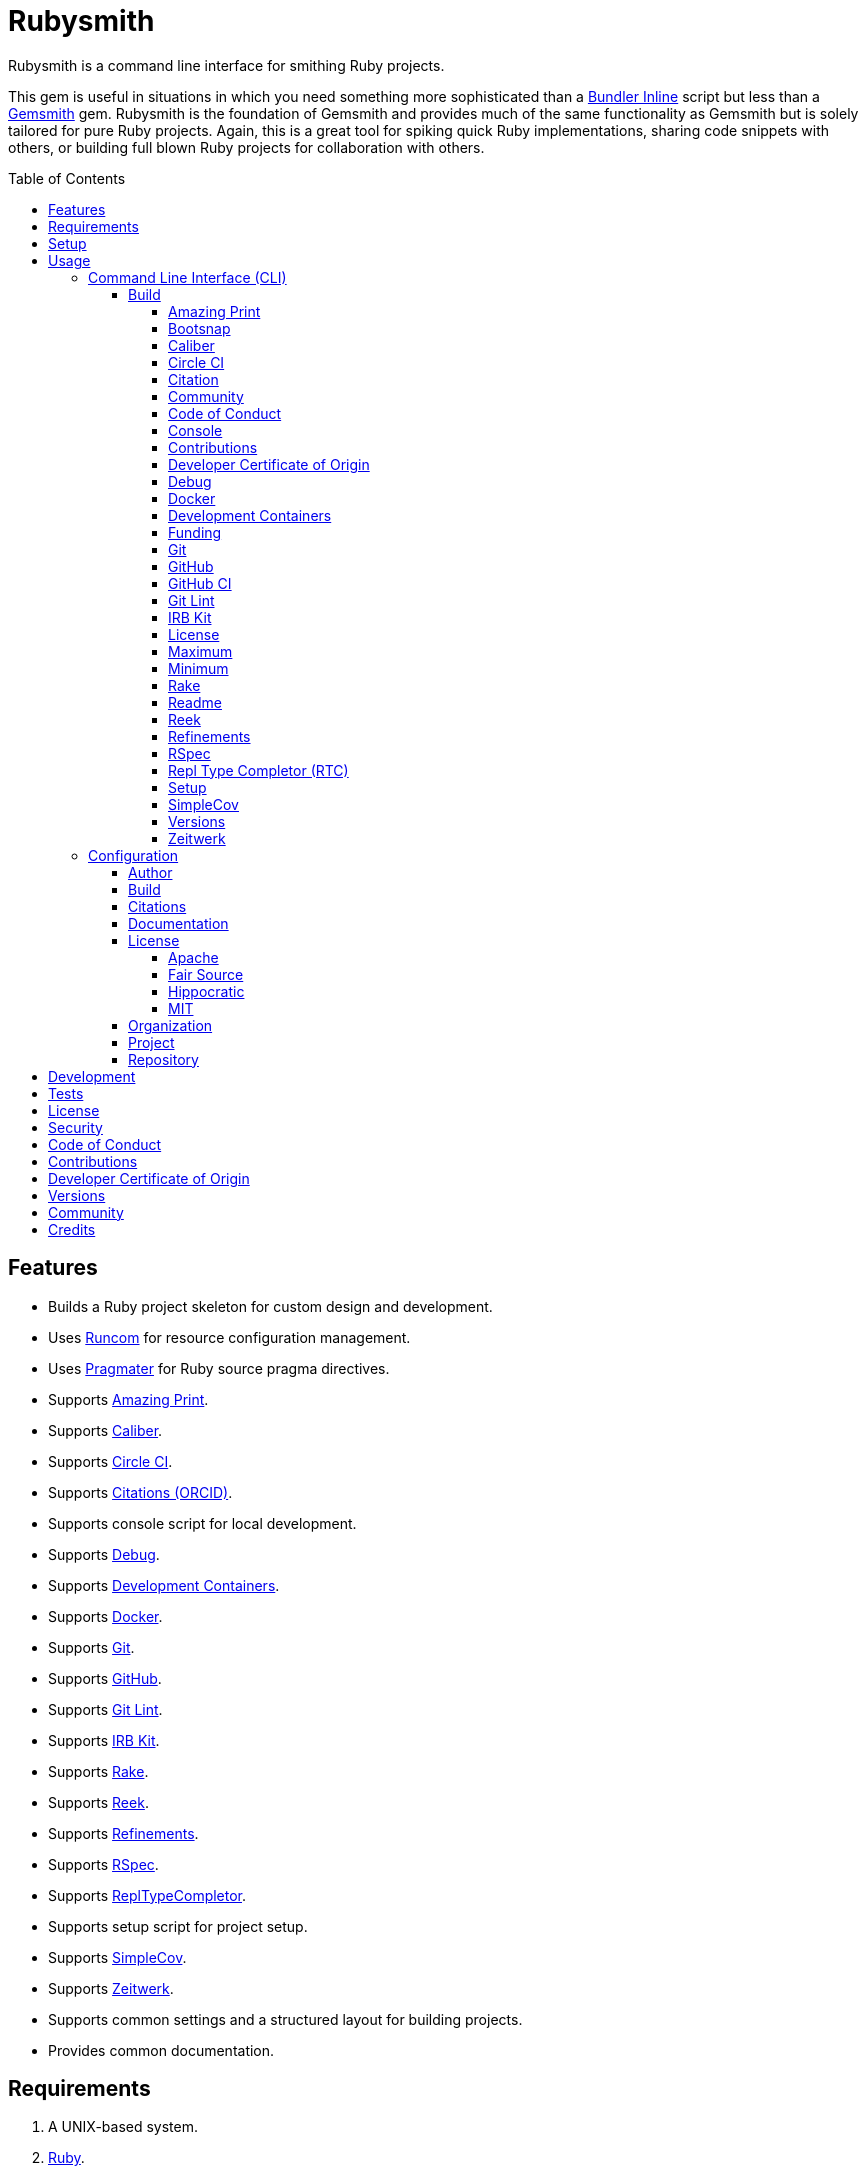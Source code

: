 :toc: macro
:toclevels: 5
:figure-caption!:

:bundler_inline_link: link:https://alchemists.io/articles/ruby_bundler_inline[Bundler Inline]
:development_containers_link: link:https://containers.dev[Development Containers]
:docker_alpine_ruby_link: link:https://alchemists.io/projects/docker-alpine-ruby[Docker Alpine Ruby]
:docker_link: link:https://www.docker.com[Docker]
:gemsmith_link: link:https://alchemists.io/projects/gemsmith[Gemsmith]
:runcom_link: link:https://alchemists.io/projects/runcom[Runcom]
:string_formats_link: link:https://docs.ruby-lang.org/en/3.3/format_specifications_rdoc.html[String Formats]
:xdg_link: link:https://alchemists.io/projects/xdg[XDG]

= Rubysmith

Rubysmith is a command line interface for smithing Ruby projects.

This gem is useful in situations in which you need something more sophisticated than a
{bundler_inline_link} script but less than a {gemsmith_link} gem. Rubysmith is the foundation of Gemsmith and provides much of the same functionality as Gemsmith but is solely tailored for pure Ruby projects. Again, this is a great tool for spiking quick Ruby implementations, sharing code snippets with others, or building full blown Ruby projects for collaboration with others.

toc::[]

== Features

* Builds a Ruby project skeleton for custom design and development.
* Uses link:https://alchemists.io/projects/runcom[Runcom] for resource configuration management.
* Uses link:https://alchemists.io/projects/pragmater[Pragmater] for Ruby source pragma directives.
* Supports link:https://github.com/amazing-print/amazing_print[Amazing Print].
* Supports link:https://alchemists.io/projects/caliber[Caliber].
* Supports link:https://circleci.com[Circle CI].
* Supports link:https://orcid.org[Citations (ORCID)].
* Supports console script for local development.
* Supports link:https://github.com/ruby/debug[Debug].
* Supports {development_containers_link}.
* Supports {docker_link}.
* Supports link:https://git-scm.com[Git].
* Supports link:https://github.com[GitHub].
* Supports link:https://alchemists.io/projects/git-lint[Git Lint].
* Supports link:https://alchemists.io/projects/irb-kit[IRB Kit].
* Supports link:https://github.com/ruby/rake[Rake].
* Supports link:https://github.com/troessner/reek[Reek].
* Supports link:https://alchemists.io/projects/refinements[Refinements].
* Supports link:https://rspec.info[RSpec].
* Supports link:https://github.com/ruby/repl_type_completor[ReplTypeCompletor].
* Supports setup script for project setup.
* Supports link:https://github.com/simplecov-ruby/simplecov[SimpleCov].
* Supports link:https://github.com/fxn/zeitwerk[Zeitwerk].
* Supports common settings and a structured layout for building projects.
* Provides common documentation.

== Requirements

. A UNIX-based system.
. link:https://www.ruby-lang.org[Ruby].

== Setup

To install _with_ security, run:

[source,bash]
----
# 💡 Skip this line if you already have the public certificate installed.
gem cert --add <(curl --compressed --location https://alchemists.io/gems.pem)
gem install rubysmith --trust-policy HighSecurity
----

To install _without_ security, run:

[source,bash]
----
gem install rubysmith
----

== Usage

=== Command Line Interface (CLI)

From the command line, type: `rubysmith --help`

image:https://alchemists.io/images/projects/rubysmith/screenshots/usage.png[Usage,width=554,height=301,role=focal_point]

==== Build

The core functionality of this gem centers around the `--build` command and associated options
(flags). The build options allow you to further customize the kind of project you want to build.
Most build options are enabled by default. Example:

[source,bash]
----
rubysmith build --name demo
----

Running the above will generate a new `demo` Ruby project. Should you wish to disable specific
options, you can use `--no-*` prefixes. Example:

[source,bash]
----
rubysmith build --name demo --no-debug --no-reek
----

With the above example, both Debug and Reek support would have been disabled when building the `demo` project. Taking this a step further, you can also use the `--min` option to generate a project with bare minimum of options. Example:

[source,bash]
----
rubysmith build --name demo --min
----

The above is the same as building with _all options disabled_. This is handy in situations where you need to quickly script something up for sharing with others yet still want to avoid using a {bundler_inline_link} script so gem dependencies are not installed each time the code is run.

As shown earlier, you can combine options but be aware that order matters. Take the following, for example, where both minimum and maximum options are used in conjunction with other options:

[source,bash]
----
rubysmith build --name demo --min --zeitwerk
rubysmith build --name demo --max --no-debug
----

With the above examples, the first line will _disable all options_ except Zeitwerk while the second line will _enable all options_ except Debug. This can be a handy way to build a new project with all options either disabled or enabled with only a few select options modified. To have specific options enabled/disabled _every time_, you can edit your global configuration for making these settings permanent (see below for details).

There is a lot of flexibility when building a new project through the various build options. I'll walk you through each so you can better understand why you'd want to enable or disable them.

===== Amazing Print

The `--amazing_print` option allows you to build your project with the
link:https://github.com/amazing-print/amazing_print[Amazing Print] gem for debugging purposes and is
a handy debugging tool when inspecting your Ruby objects and printing details in a quick to read
format.

===== Bootsnap

The `--bootsnap` option allows you to build your project with the
link:https://github.com/Shopify/bootsnap[Bootsnap] gem for improved performance. This is best used for pure, non-gem, Ruby projects and/or web applications in general.

===== Caliber

The `--caliber` option allows you to build your project with the
link:https://alchemists.io/projects/caliber[Caliber] gem so you have an immediate working -- and
high quality -- link:https://docs.rubocop.org/rubocop[RuboCop] configuration. Read the Caliber
documentation for further customization. This adds the following files when enabled:

....
├── bin
│  ├── rubocop
├── .config
│  └── rubocop
│     └── config.yml
....

===== Circle CI

The `--circle_ci` option allows you to build your project with link:https://circleci.com[Circle CI]
configured so you can get your project building as quickly as possible. This adds the following file when enabled:

....
├── .circleci
│  └── config.yml
....

===== Citation

The `--citation` option allows you to add a link:https://citation-file-format.github.io[citation]
file to your project so you can help the research community cite your work in their studies if your
project is used. This adds the following file when enabled:

....
├── CITATION.cff
....

===== Community

The `--community` option allows you to link to your open source community, organization, or group
chat to help with community engagement of your work. The link is added to the `README` file when enabled.

===== Code of Conduct

The `--conduct` option allows you to link to your link:https://www.contributor-covenant.org[Code of
Conduct] to encourage good community participation. Regardless of whether you have a community or
not, the code of conduct is good to encourage in general. The link is added to the `README` file when enabled.

===== Console

The `--console` option allows you to add a `console` script for local development. So instead of
typing `irb`, you can type `bin/console` and get an IRB session with all of your project's code
loaded. This adds the following file when enabled:

....
├── bin
│  ├── console
....

===== Contributions

The `--contributions` option allows you to link to contributing documentation so people know to
contribute back to your work. The link is added to the `README` file when enabled.

===== Developer Certificate of Origin

The `--dcoo` option allows to you add link:https://developercertificate.org[Developer Certificate of Origin] documentation so all contributors are aware of how their contributions are applied in terms of ownership, copyright, and licensing. The link is added to the `README` file when enabled.

===== Debug

The `--debug` option allows you add the link:https://github.com/ruby/debug[Debug] gem to your
project for debugging your code by setting breakpoints, remotely connecting to running code, and
much more.

===== Docker

The `--docker` option allows you add {docker_link} to your project so you can build and deploy a production image of your software. When enabled, these files will appear in your project:

....
├── bin
│  ├── docker
│  │  ├── build       # Use to build your production image for local use.
│  │  ├── console     # Use to interact with your production image.
│  │  └── entrypoint  # Conditionally enables jemalloc support.
├── .dockerignore     # Defines the files/folders Docker should ignore.
├── Dockerfile        # Defines how to build your production image.
....

===== Development Containers

The `--devcontainer` option allows you add {development_containers_link} support to your project so you can develop locally by running your project within a {docker_link} container. When enabled, these files will be added to your project:

....
├── .devcontainer
│  ├── compose.yaml       # Your Docker Compose configuration.
│  ├── devcontainer.json  # Your Developer Container configuration.
│  └── Dockerfile         # The steps for building your development environment.
....

ℹ️ The `Dockerfile` uses the {docker_alpine_ruby_link} base image so you have a small but functional image. This base image can be easily be swapped out with a base image you prefer.

===== Funding

The `--funding` option allows you add a link:https://github.com[GitHub] funding configuration to
your project so you can attract link:https://docs.github.com/en/sponsors[sponsors]. This option
doesn't require use of the `--git_hub` option but is encouraged. This adds the following file when enabled:

....
├── .github
│  ├── FUNDING.yml
....

===== Git

The `--git` option allows you add link:https://git-scm.com[Git] repository support. Includes link:https://alchemists.io/screencasts/git_safe[Git Safe] functionality so you don't have to prefix commands with the `bin/` path prefix. Instead, you can call the command directly (assuming you have configured your link:https://alchemists.io/projects/dotfiles[Dotfiles] accordingly).

===== GitHub

The `--git_hub` option allows you add link:https://github.com[GitHub] templates to your project for
issues and pull requests. This adds the following fhile when enabled:

....
├── .github
│  ├── ISSUE_TEMPLATE.md
│  └── PULL_REQUEST_TEMPLATE.md
....

===== GitHub CI

The `--git_hub_ci` option allows you to build your project with link:https://docs.github.com/en/actions[GitHub Actions] configured so you can get your project building as quickly as possible. This adds the following file when enabled:

....
├── .github
│  ├── workflows
│  │  └── ci.yml
....

===== Git Lint

The `--git-lint` option allows you to add the link:https://alchemists.io/projects/git-lint[Git
Lint] gem to your project to ensure you are crafting your Git commits in a consistent and readable
manner.

===== IRB Kit

The `--irb-kit` option allows you add the link:https://alchemists.io/projects/irb-kit[IRB Kit] gem to your project for additional extensions you can use within IRB to improve your workflow.

===== License

The `--license` option ensures you build your project with a license.

===== Maximum

The `--max` option allows you to build your project with _all options enabled_. This is a quick way
to build a new project without having to pick and choose.

===== Minimum

The `--min` option allows you to build your project with _all options disabled_. This is a quick way to build a new project with the bare minimum of support which is a one step above reaching for a {bundler_inline_link} script.

===== Rake

The `--rake` option allows you to add the link:https://github.com/ruby/rake[Rake] gem for quickly
crafting build scripts. This adds the following files to your project:

....
├── bin
│  ├── rake
├── Rakefile
....

===== Readme

The `--readme` option allows you to add README documentation to your project.

===== Reek

The `--reek` option allows you add the link:https://github.com/troessner/reek[Reek] gem to your
project for code smell and code quality support. This adds the `.reek.yml` configuration to your project.

===== Refinements

The `--refinements` option allows you to add the
link:https://alchemists.io/projects/refinements[Refinements] gem to your project which enhances
Ruby core objects without monkey patching your code.

===== RSpec

The `--rspec` option allows you add the link:https://rspec.info[RSpec] gem to your project for
defining your project specifications and have a framework for testing your code. This adds the following files to your project:

....
├── bin
│  ├── rspec
├── spec
│  ├── lib
│  │  └── <your project name>_spec.rb
│  ├── support
│  │  └── shared_contexts
│  │     └── temp_dir.rb
│  └── spec_helper.rb
....

===== Repl Type Completor (RTC)

The `--rtc` option allows you add the link:https://github.com/ruby/repl_type_completor[Repl Type Completor] gem to your project for improved type completion when using link:https://github.com/ruby/irb[IRB].

===== Setup

The `--setup` option allows you to configure you project with automated setup instructions so anyone
new to your project can quickly get started by running the `bin/setup` script. This adds the following file to your project:

....
│  └── setup
....

===== SimpleCov

The `--simple_cov` option allows you add the
link:https://github.com/simplecov-ruby/simplecov[SimpleCov] gem to your project to provide full
analysis of your project's code quality and/or find code that is unused.

===== Versions

The `--versions` option allows you add a `VERSIONS` file to your project to provide details about
all published versions of your project.

===== Zeitwerk

The `--zeitwerk` option allows you add the link:https://github.com/fxn/zeitwerk[Zeitwerk] gem to your project so you can reduce the maintenance burden of managing requirements when adding new objects to your project.

This includes having access to your project's Zeitwerk loader for inspection and debugging purposes. This means if you built a `Demo` project, you'd immediately have access to your project's loader via `Demo.loader` when using the project console (i.e. `bin/console`, assuming you built your project with the `--console` flag enabled which is default behavior).

=== Configuration

This gem can be configured via a global configuration:

....
$HOME/.config/rubysmith/configuration.yml
....

It can also be configured via {xdg_link}/{runcom_link} environment variables. The default configuration is as follows:

[source,yaml]
----
author:
  handle: undefined
  uri: "%<organization_uri>s/team/%<author_handle>s"
build:
  amazing_print: true
  bootsnap: false
  caliber: true
  circle_ci: false
  citation: true
  cli: false
  community: false
  conduct: true
  console: true
  contributions: true
  dcoo: true
  debug: true
  devcontainer: false
  docker: false
  funding: false
  git: true
  git_hub: false
  git_hub_ci: false
  git_lint: true
  irb_kit: true
  license: true
  maximum: false
  minimum: false
  rake: true
  readme: true
  reek: true
  refinements: true
  rspec: true
  rtc: true
  security: true
  setup: true
  simple_cov: true
  versions: true
  zeitwerk: true
citation:
  affiliation: "%<organization_label>s"
  message: Please use the following metadata when citing this project in your work.
documentation:
  format: "adoc"
license:
  label: Hippocratic
  name: hippocratic
  version: "2.1"
organization:
  uri: https://undefined.io
project:
  uri:
    community: "%<organization_uri>s/community"
    conduct: "%<organization_uri>s/policies/code_of_conduct"
    contributions: "%<organization_uri>s/policies/contributions"
    dcoo: "%<organization_uri>s/policies/developer_certificate_of_origin"
    download: "https://rubygems.org/gems/%<project_name>s"
    funding: "%<repository_uri>s/sponsors/%<repository_handle>s"
    home: "%<organization_uri>s/projects/%<project_name>s"
    issues: "%<repository_uri>s/%<repository_handle>s/%<project_name>s/issues"
    license: "%<organization_uri>s/policies/license"
    security: "%<organization_uri>s/policies/security"
    source: "%<repository_uri>s/%<repository_handle>s/%<project_name>s"
    versions: "%<organization_uri>s/projects/%<project_name>s/versions"
  version: 0.0.0
repository:
  handle: undefined
  uri: https://github.com
----

By customizing your configuration, you can change Rubysmith's default behavior when building projects. This is a great way to define your own specialized settings other than what is provided by default. This is also a handy way to provide additional information needed for some of the build options.

You'll also notice some of the values use {string_formats_link} which means you can use any fully qualified key as a string specifier for supported keys like those found in the `author` and `project` sections.

Each section of the configuration is explained below.

==== Author

Author information is used when generating project documentation and is recommended you fill this
information in before building a project. Example:

[source,yaml]
----
author:
  email: jsmith@example.com
  family_name: Smith
  given_name: Jill
  author_uri:  # Requires being supplied.
----

If your global link:https://git-scm.com[Git] configuration is properly configured, your given name;
family name; and email will be used by default. Should you not want to defer to Git, you can supply
custom values as desired. The URI is the only value that can't be automatically computed for you.

==== Build

All build options only accept booleans values and can be customized as desired. When changing your build options, they will dynamically render when displaying usage (i.e. `rubysmith --help`). All of these options have been explained in greater detail in the _Usage_ section.

ℹ️ The `cli` option is provided to support {gemsmith_link} but is not, currently, used by
this project.

==== Citations

This section allows you to configure your link:https://orcid.org[ORCID]
link:https://citation-file-format.github.io[citation] information used by the research community.
[source,yaml]
----
citation:
  affiliation:  # Defaults to organization label (see above).
  message:      # Defaults to supplied message (see above).
  orcid:        # Defaults to https://orcid.org/ when no ID is supplied.
----

Your author, project, and license information will be used when building this file.

==== Documentation

Use this section to define the kind of documentation you want generated for your project. The
following options are available:

* `adoc`: Uses link:https://asciidoctor.org[ASCII Doc] format.
* `md`: Uses link:https://daringfireball.net/projects/markdown[Markdown] format.

==== License

Use this section to define the license you want to use for your project. When picking a license, you can supply the appropriate `label` and `version` in addition to the `name`. The `name` is the only value you _can't_ customize. The following details all supported licenses.

===== Apache

To use the link:https://www.apache.org/licenses/LICENSE-2.0[Apache] license, apply this configuration:

[source,yaml]
----
license:
  label: "Apache"
  name: "apache"
  version: "2.0"
----

===== Fair Source

To use the link:https://fsl.software[Fair Source] license, apply this configuration:

[source,yaml]
----
license:
  label: "Fair Source"
  name: "fair"
  version: "FSL-1.1-Apache-2.0"
----

===== Hippocratic

To use the link:https://firstdonoharm.dev[Hippocratic] license, apply this configuration:

[source,yaml]
----
license:
  label: "Hippocratic"
  name: "hippocratic"
  version: "2.1"
----

ℹ️ This is the default license unless you customize.

===== MIT

To use the  link:https://mit-license.org[MIT] license, apply this configuration:

[source,yaml]
----
license:
  label: "MIT"
  name: "mit"
  version: ""
----

==== Organization

Use this section to define organization specific information. This is useful for information that isn't project specific but related to all projects within your organization. You'll want -- highly recommended -- to supply configuration details. For example, here's what a fictional organization might look like:

[source,yaml]
----
organization:
  label: ACME
  uri: https://acme.io
----

==== Project

There are two sub-categories within this section: URIs and version. The URIs allow you to link to
specific documentation related to your project. You'll want to customize these URIs since they are
used for documentation, citations, and general project information. Some of the URIs are also used
by the {gemsmith_link} gem.

One powerful feature of this configuration is that you can use `%<project_name>s` as a placeholder _anywhere_ in your URIs and Rubysmith will ensure your place holder is replaced with your project name when generating a new project. Example:

....
# Configuration
https://www.example.com/%<project_name>s

# Command
rubysmith build --name demo

# Actual (computed result)
https://www.example.com/demo
....

As for the `version` key, this defines the default version of newly created projects. `0.0.0` is the default but you can use a higher version number like `0.1.0` or even `1.0.0` if you are super confident in your work. That said, a lower the number is recommended when building your initial project which is why `0.0.0` is the default.

==== Repository

Your repository handle is the handle you setup when creating your account (i.e. `+https://github.com/<your_handle>+`). This information is used for template, funding, and/or URI construction purposes. These are the defaults but you'll want to customize to reflect the service you are using:

``` yaml
repository:
  handle: undefined
  uri: https://github.com
```

== Development

To contribute, run:

[source,bash]
----
git clone https://github.com/bkuhlmann/rubysmith
cd rubysmith
bin/setup
----

You can also use the IRB console for direct access to all objects:

[source,bash]
----
bin/console
----

== Tests

To test, run:

[source,bash]
----
bin/rake
----

== link:https://alchemists.io/policies/license[License]

== link:https://alchemists.io/policies/security[Security]

== link:https://alchemists.io/policies/code_of_conduct[Code of Conduct]

== link:https://alchemists.io/policies/contributions[Contributions]

== link:https://alchemists.io/policies/developer_certificate_of_origin[Developer Certificate of Origin]

== link:https://alchemists.io/projects/rubysmith/versions[Versions]

== link:https://alchemists.io/community[Community]

== Credits

* Built with {gemsmith_link}.
* Engineered by link:https://alchemists.io/team/brooke_kuhlmann[Brooke Kuhlmann].
